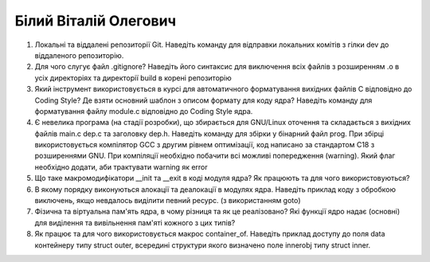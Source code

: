 ==============================
Білий Віталій Олегович
==============================


#. Локальні та віддалені репозиторії Git. Наведіть команду для відправки локальних комітів з гілки dev до віддаленого репозиторію.
#. Для чого слугує файл .gitignore? Наведіть його синтаксис для виключення всіх файлів з розширенням .o в усіх директоріях та
   директорії build в корені репозиторію

#. Який інструмент використовується в курсі для автоматичного форматування вихідних файлів C відповідно до Coding Style?
   Де взяти основний шаблон з описом формату для коду ядра? Наведіть команду для форматування файлу module.c відповідно
   до Coding Style ядра.
#. Є невелика програма (на стадії розробки), що збирається для GNU/Linux оточення та складається з вихідних файлів
   main.c dep.c та заголовку dep.h. Наведіть команду для збірки у бінарний файл prog. При збірці використовується компілятор
   GCC з другим рівнем оптимізації, код написано за стандартом C18 з розширеннями GNU. При компіляції необхідно побачити всі
   можливі попередження (warning). Який флаг необхідно додати, аби трактувати warning як error

#. Що таке макромодифікатори __init та __exit в коді модуля ядра? Як працюють та для чого використовуються?
#. В якому порядку виконуються алокації та деалокації в модулях ядра. Наведіть приклад коду з обробкою виключень, якщо
   невдалось виділити певний ресурс. (з використанням goto)

#. Фізична та віртуальна пам'ять ядра, в чому різниця та як це реалізовано?
   Які функції ядро надає (основні) для виділення та вивільнення пам'яті кожного з цих типів?
#. Як працює та для чого використовується макрос container_of. Наведіть приклад доступу до поля data контейнеру типу struct outer, 
   всередині структури якого визначено поле innerobj типу struct inner.
